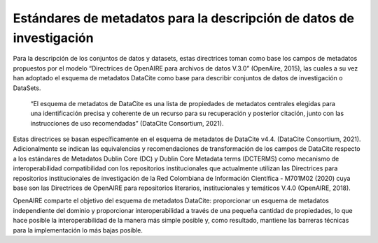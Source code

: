 .. _EstandaresMetadatos:

Estándares de metadatos para la descripción de datos de investigación
===========

Para la descripción de los conjuntos de datos y datasets, estas directrices toman como base los campos de metadatos propuestos por el modelo  “Directrices de OpenAIRE para archivos de datos V.3.0” (OpenAire, 2015), las cuales a su vez han adoptado el esquema de metadatos DataCite como base para describir conjuntos de datos de investigación o DataSets.

  “El esquema de metadatos de DataCite es una lista de propiedades de metadatos centrales elegidas para una identificación precisa y coherente de un recurso para su recuperación y posterior citación, junto con las instrucciones de uso recomendadas” (DataCite Consortium, 2021).

Estas directrices se basan específicamente en el esquema de metadatos de DataCite v4.4. (DataCite Consortium, 2021). Adicionalmente se indican las equivalencias y recomendaciones de transformación de los campos de DataCite respecto a los estándares de Metadatos Dublin Core (DC) y Dublin Core Metadata terms (DCTERMS) como mecanismo de interoperabilidad compatibilidad con los repositorios institucionales que actualmente utilizan las Directrices para repositorios institucionales de investigación de la Red Colombiana de Información Científica - M701M02 (2020)  cuya base son las Directrices de OpenAIRE para repositorios literarios, institucionales y temáticos V.4.0 (OpenAIRE, 2018).

OpenAIRE comparte el objetivo del esquema de metadatos DataCite: proporcionar un esquema de metadatos independiente del dominio y proporcionar interoperabilidad a través de una pequeña cantidad de propiedades, lo que hace posible la interoperabilidad de la manera más simple posible y, como resultado, mantiene las barreras técnicas para la implementación lo más bajas posible.
